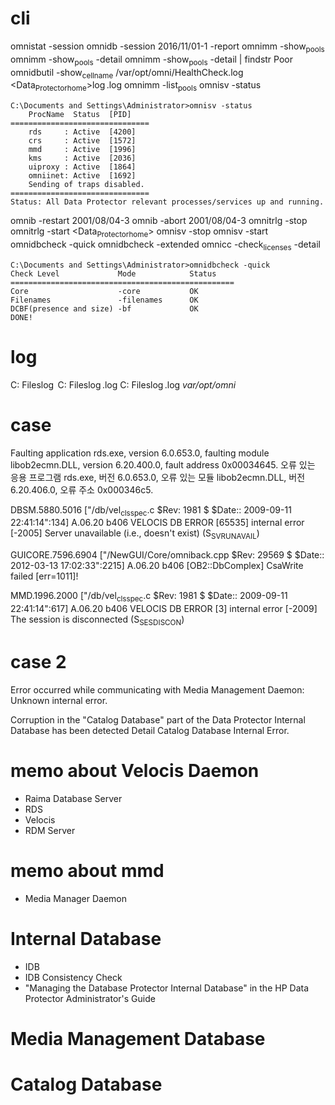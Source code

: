* cli

omnistat -session
omnidb -session 2016/11/01-1 -report
omnimm -show_pools
omnimm -show_pools -detail
omnimm -show_pools -detail | findstr Poor
omnidbutil -show_cell_name
/var/opt/omni/HealthCheck.log
<Data_Protector_home>\log\Healthcheck.log
omnimm -list_pools
omnisv -status

#+BEGIN_SRC 
C:\Documents and Settings\Administrator>omnisv -status
    ProcName  Status  [PID]
===============================
    rds     : Active  [4200]
    crs     : Active  [1572]
    mmd     : Active  [1996]
    kms     : Active  [2036]
    uiproxy : Active  [1864]
    omniinet: Active  [1692]
    Sending of traps disabled.
===============================
Status: All Data Protector relevant processes/services up and running.
#+END_SRC

omnib -restart 2001/08/04-3
omnib -abort 2001/08/04-3
omnitrlg -stop
omnitrlg -start
<Data_Protector_home>\db40
omnisv -stop
omnisv -start
omnidbcheck -quick
omnidbcheck -extended
omnicc -check_licenses -detail

#+BEGIN_SRC 
C:\Documents and Settings\Administrator>omnidbcheck -quick
Check Level             Mode            Status
==================================================
Core                    -core           OK
Filenames               -filenames      OK
DCBF(presence and size) -bf             OK
DONE!
#+END_SRC

* log

C:\Program Files\OmniBack\log
C:\Program Files\OmniBack\log\debug.log
C:\Program Files\OmniBack\log\server\HealthCheck.log
/var/opt/omni/

* case

Faulting application rds.exe, version 6.0.653.0, faulting module libob2ecmn.DLL, version 6.20.400.0, fault address 0x00034645.
오류 있는 응용 프로그램 rds.exe, 버전 6.0.653.0, 오류 있는 모듈 libob2ecmn.DLL, 버전 6.20.406.0, 오류 주소 0x000346c5.

DBSM.5880.5016 ["/db/vel_cls_spec.c $Rev: 1981 $ $Date:: 2009-09-11 22:41:14":134] A.06.20 b406
VELOCIS DB ERROR [65535] internal error [-2005] Server unavailable (i.e., doesn't exist) (S_SVRUNAVAIL)

GUICORE.7596.6904 ["/NewGUI/Core/omniback.cpp $Rev: 29569 $ $Date:: 2012-03-13 17:02:33":2215] A.06.20 b406
[OB2::DbComplex] CsaWrite failed [err=1011]!

MMD.1996.2000 ["/db/vel_cls_spec.c $Rev: 1981 $ $Date:: 2009-09-11 22:41:14":617] A.06.20 b406
VELOCIS DB ERROR [3] internal error [-2009] The session is disconnected (S_SESDISCON)

* case 2

Error occurred while communicating with Media Management Daemon:
Unknown internal error.

Corruption in the "Catalog Database" part of the Data Protector Internal Database has been detected
Detail Catalog Database Internal Error.

* memo about Velocis Daemon

- Raima Database Server
- RDS
- Velocis
- RDM Server

* memo about mmd

- Media Manager Daemon

* Internal Database

- IDB
- IDB Consistency Check
- "Managing the Database Protector Internal Database" in the HP Data Protector Administrator's Guide

* Media Management Database
* Catalog Database
